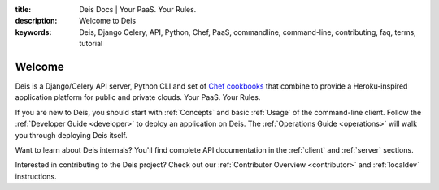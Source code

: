 :title: Deis Docs | Your PaaS. Your Rules.
:description: Welcome to Deis
:keywords: Deis, Django Celery, API, Python, Chef, PaaS, commandline, command-line, contributing, faq, terms, tutorial

Welcome
=======

Deis is a Django/Celery API server, Python CLI and set of
`Chef cookbooks`_ that combine to provide a Heroku-inspired application
platform for public and private clouds. Your PaaS. Your Rules.

.. image:: ../web/static/img/deis-graphic.png
    :alt: Deis cover logo

If you are new to Deis, you should start with :ref:`Concepts`
and basic :ref:`Usage` of the command-line client.
Follow the :ref:`Developer Guide <developer>` to deploy an application on Deis.
The :ref:`Operations Guide <operations>` will walk you through deploying Deis itself.

Want to learn about Deis internals?  You'll find complete API documentation
in the :ref:`client` and :ref:`server` sections.

Interested in contributing to the Deis project?  Check out our
:ref:`Contributor Overview <contributor>` and
:ref:`localdev` instructions.

.. _`Chef cookbooks`: https://github.com/opdemand/deis-cookbook

